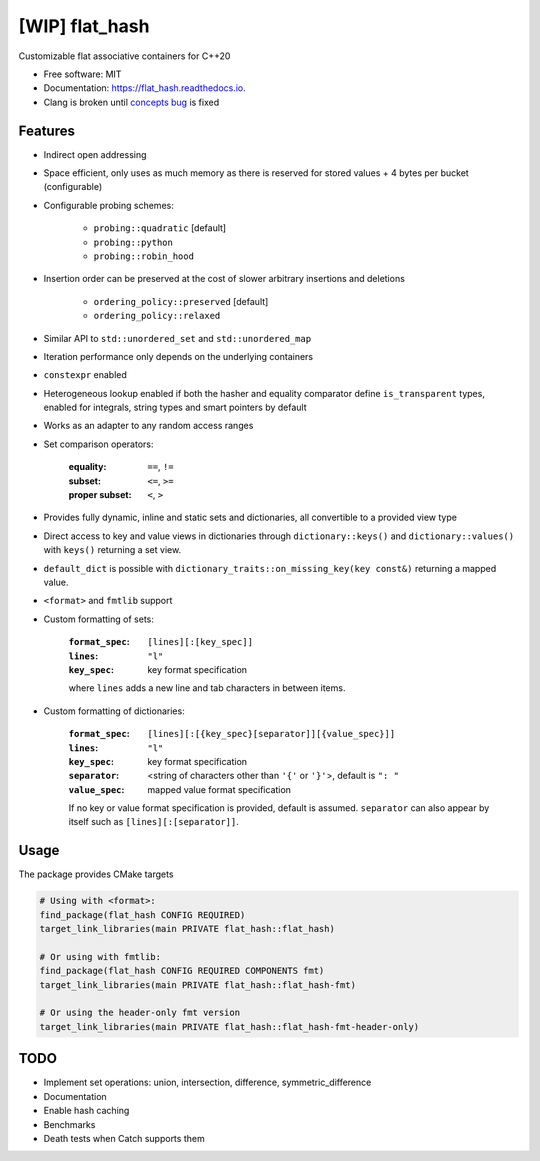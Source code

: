 ===============
[WIP] flat_hash
===============

.. image:: https://github.com/dkavolis/flat_hash/actions/workflows/msvc.yml/badge.svg
        :target: https://github.com/dkavolis/flat_hash/actions/workflows/msvc.yml/badge.svg
        :alt: Github Workflow MSVC Build flat_hash Status

.. image:: https://github.com/dkavolis/flat_hash/actions/workflows/gcc.yml/badge.svg
        :target: https://github.com/dkavolis/flat_hash/actions/workflows/gcc.yml/badge.svg
        :alt: Github Workflow GCC Build flat_hash Status

.. image:: https://github.com/dkavolis/flat_hash/actions/workflows/clang.yml/badge.svg
        :target: https://github.com/dkavolis/flat_hash/actions/workflows/clang.yml/badge.svg
        :alt: Github Workflow Clang Build flat_hash Status


.. image:: https://codecov.io/gh/dkavolis/flat_hash/branch/master/graph/badge.svg?token=P425OBVMLW
        :target: https://codecov.io/gh/dkavolis/flat_hash
        :alt: Coverage

.. image:: https://readthedocs.org/projects/flat_hash/badge/?version=latest
        :target: https://flat_hash.readthedocs.io/en/latest/?badge=latest
        :alt: Documentation Status


Customizable flat associative containers for C++20


* Free software: MIT
* Documentation: https://flat_hash.readthedocs.io.
* Clang is broken until `concepts bug`_ is fixed


Features
--------

* Indirect open addressing
* Space efficient, only uses as much memory as there is reserved for stored values + 4 bytes per bucket (configurable)
* Configurable probing schemes:

    * ``probing::quadratic`` [default]
    * ``probing::python``
    * ``probing::robin_hood``

* Insertion order can be preserved at the cost of slower arbitrary insertions and deletions

    * ``ordering_policy::preserved`` [default]
    * ``ordering_policy::relaxed``

* Similar API to ``std::unordered_set`` and ``std::unordered_map``
* Iteration performance only depends on the underlying containers
* ``constexpr`` enabled
* Heterogeneous lookup enabled if both the hasher and equality comparator
  define ``is_transparent`` types, enabled for integrals, string types and smart pointers by default
* Works as an adapter to any random access ranges
* Set comparison operators:

    :equality:      ``==``, ``!=``
    :subset:        ``<=``, ``>=``
    :proper subset: ``<``, ``>``

* Provides fully dynamic, inline and static sets and dictionaries, all convertible to a provided view type
* Direct access to key and value views in dictionaries through
  ``dictionary::keys()`` and ``dictionary::values()`` with ``keys()`` returning
  a set view.
* ``default_dict`` is possible with ``dictionary_traits::on_missing_key(key
  const&)`` returning a mapped value.
* ``<format>`` and ``fmtlib`` support
* Custom formatting of sets:

    :``format_spec``: ``[lines][:[key_spec]]``
    :``lines``:       ``"l"``
    :``key_spec``:    key format specification

    where ``lines`` adds a new line and tab characters in between items.
* Custom formatting of dictionaries:

    :``format_spec``: ``[lines][:[{key_spec}[separator]][{value_spec}]]``
    :``lines``:       ``"l"``
    :``key_spec``:    key format specification
    :``separator``:   <string of characters other than ``'{'`` or ``'}'``>, default is ``": "``
    :``value_spec``:  mapped value format specification

    If no key or value format specification is provided, default is
    assumed. ``separator`` can also appear by itself such as
    ``[lines][:[separator]]``.

Usage
-----

The package provides CMake targets

.. code-block:: cmake

    # Using with <format>:
    find_package(flat_hash CONFIG REQUIRED)
    target_link_libraries(main PRIVATE flat_hash::flat_hash)

    # Or using with fmtlib:
    find_package(flat_hash CONFIG REQUIRED COMPONENTS fmt)
    target_link_libraries(main PRIVATE flat_hash::flat_hash-fmt)

    # Or using the header-only fmt version
    target_link_libraries(main PRIVATE flat_hash::flat_hash-fmt-header-only)

TODO
----

* Implement set operations: union, intersection, difference, symmetric_difference
* Documentation
* Enable hash caching
* Benchmarks
* Death tests when Catch supports them

.. _concepts bug: https://github.com/llvm/llvm-project/issues/44178
